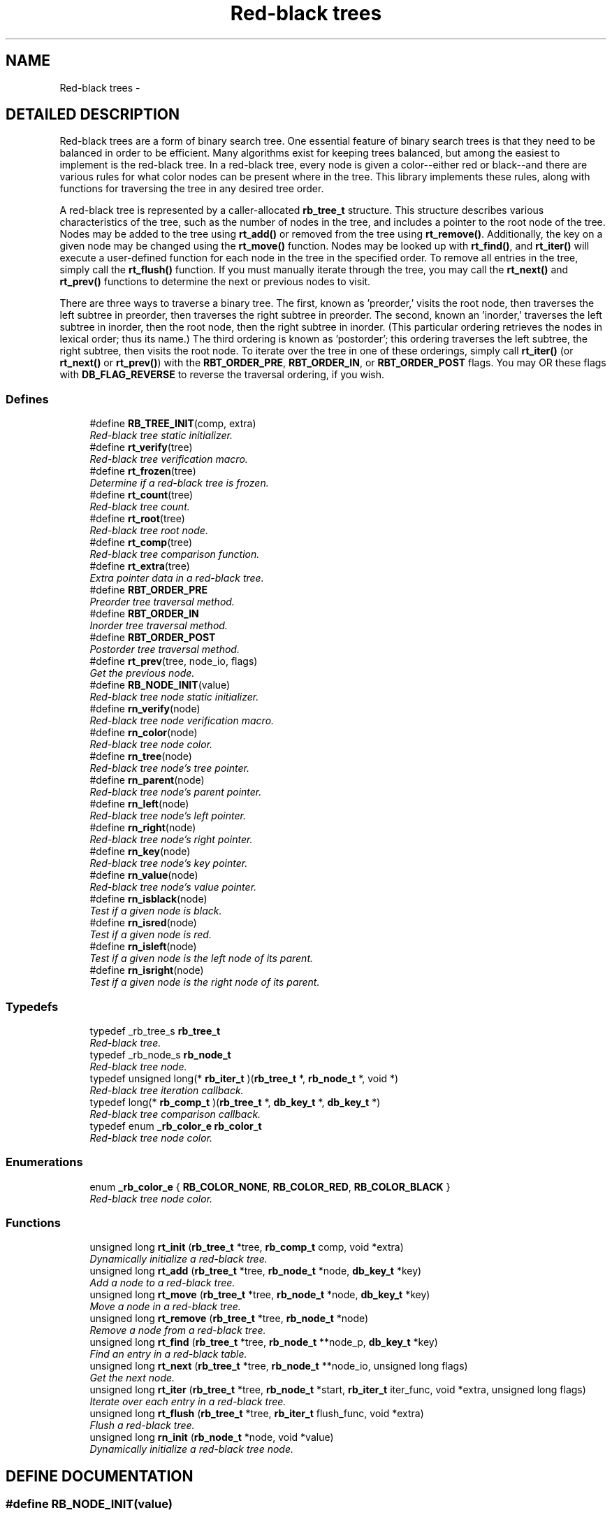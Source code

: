 .TH "Red-black trees" 3 "23 Aug 2003" "Database Primitives Library" \" -*- nroff -*-
.ad l
.nh
.SH NAME
Red-black trees \- 
.SH "DETAILED DESCRIPTION"
.PP 
Red-black trees are a form of binary search tree. One essential feature of binary search trees is that they need to be balanced in order to be efficient. Many algorithms exist for keeping trees balanced, but among the easiest to implement is the red-black tree. In a red-black tree, every node is given a color--either red or black--and there are various rules for what color nodes can be present where in the tree. This library implements these rules, along with functions for traversing the tree in any desired tree order.
.PP
A red-black tree is represented by a caller-allocated \fBrb_tree_t\fP structure. This structure describes various characteristics of the tree, such as the number of nodes in the tree, and includes a pointer to the root node of the tree. Nodes may be added to the tree using \fBrt_add()\fP or removed from the tree using \fBrt_remove()\fP. Additionally, the key on a given node may be changed using the \fBrt_move()\fP function. Nodes may be looked up with \fBrt_find()\fP, and \fBrt_iter()\fP will execute a user-defined function for each node in the tree in the specified order. To remove all entries in the tree, simply call the \fBrt_flush()\fP function. If you must manually iterate through the tree, you may call the \fBrt_next()\fP and \fBrt_prev()\fP functions to determine the next or previous nodes to visit.
.PP
There are three ways to traverse a binary tree. The first, known as 'preorder,' visits the root node, then traverses the left subtree in preorder, then traverses the right subtree in preorder. The second, known an 'inorder,' traverses the left subtree in inorder, then the root node, then the right subtree in inorder. (This particular ordering retrieves the nodes in lexical order; thus its name.) The third ordering is known as 'postorder'; this ordering traverses the left subtree, the right subtree, then visits the root node. To iterate over the tree in one of these orderings, simply call \fBrt_iter()\fP (or \fBrt_next()\fP or \fBrt_prev()\fP) with the \fBRBT_ORDER_PRE\fP, \fBRBT_ORDER_IN\fP, or \fBRBT_ORDER_POST\fP flags. You may OR these flags with \fBDB_FLAG_REVERSE\fP to reverse the traversal ordering, if you wish. 
.SS "Defines"

.in +1c
.ti -1c
.RI "#define \fBRB_TREE_INIT\fP(comp, extra)"
.br
.RI "\fIRed-black tree static initializer.\fP"
.ti -1c
.RI "#define \fBrt_verify\fP(tree)"
.br
.RI "\fIRed-black tree verification macro.\fP"
.ti -1c
.RI "#define \fBrt_frozen\fP(tree)"
.br
.RI "\fIDetermine if a red-black tree is frozen.\fP"
.ti -1c
.RI "#define \fBrt_count\fP(tree)"
.br
.RI "\fIRed-black tree count.\fP"
.ti -1c
.RI "#define \fBrt_root\fP(tree)"
.br
.RI "\fIRed-black tree root node.\fP"
.ti -1c
.RI "#define \fBrt_comp\fP(tree)"
.br
.RI "\fIRed-black tree comparison function.\fP"
.ti -1c
.RI "#define \fBrt_extra\fP(tree)"
.br
.RI "\fIExtra pointer data in a red-black tree.\fP"
.ti -1c
.RI "#define \fBRBT_ORDER_PRE\fP"
.br
.RI "\fIPreorder tree traversal method.\fP"
.ti -1c
.RI "#define \fBRBT_ORDER_IN\fP"
.br
.RI "\fIInorder tree traversal method.\fP"
.ti -1c
.RI "#define \fBRBT_ORDER_POST\fP"
.br
.RI "\fIPostorder tree traversal method.\fP"
.ti -1c
.RI "#define \fBrt_prev\fP(tree, node_io, flags)"
.br
.RI "\fIGet the previous node.\fP"
.ti -1c
.RI "#define \fBRB_NODE_INIT\fP(value)"
.br
.RI "\fIRed-black tree node static initializer.\fP"
.ti -1c
.RI "#define \fBrn_verify\fP(node)"
.br
.RI "\fIRed-black tree node verification macro.\fP"
.ti -1c
.RI "#define \fBrn_color\fP(node)"
.br
.RI "\fIRed-black tree node color.\fP"
.ti -1c
.RI "#define \fBrn_tree\fP(node)"
.br
.RI "\fIRed-black tree node's tree pointer.\fP"
.ti -1c
.RI "#define \fBrn_parent\fP(node)"
.br
.RI "\fIRed-black tree node's parent pointer.\fP"
.ti -1c
.RI "#define \fBrn_left\fP(node)"
.br
.RI "\fIRed-black tree node's left pointer.\fP"
.ti -1c
.RI "#define \fBrn_right\fP(node)"
.br
.RI "\fIRed-black tree node's right pointer.\fP"
.ti -1c
.RI "#define \fBrn_key\fP(node)"
.br
.RI "\fIRed-black tree node's key pointer.\fP"
.ti -1c
.RI "#define \fBrn_value\fP(node)"
.br
.RI "\fIRed-black tree node's value pointer.\fP"
.ti -1c
.RI "#define \fBrn_isblack\fP(node)"
.br
.RI "\fITest if a given node is black.\fP"
.ti -1c
.RI "#define \fBrn_isred\fP(node)"
.br
.RI "\fITest if a given node is red.\fP"
.ti -1c
.RI "#define \fBrn_isleft\fP(node)"
.br
.RI "\fITest if a given node is the left node of its parent.\fP"
.ti -1c
.RI "#define \fBrn_isright\fP(node)"
.br
.RI "\fITest if a given node is the right node of its parent.\fP"
.in -1c
.SS "Typedefs"

.in +1c
.ti -1c
.RI "typedef _rb_tree_s \fBrb_tree_t\fP"
.br
.RI "\fIRed-black tree.\fP"
.ti -1c
.RI "typedef _rb_node_s \fBrb_node_t\fP"
.br
.RI "\fIRed-black tree node.\fP"
.ti -1c
.RI "typedef unsigned long(* \fBrb_iter_t\fP )(\fBrb_tree_t\fP *, \fBrb_node_t\fP *, void *)"
.br
.RI "\fIRed-black tree iteration callback.\fP"
.ti -1c
.RI "typedef long(* \fBrb_comp_t\fP )(\fBrb_tree_t\fP *, \fBdb_key_t\fP *, \fBdb_key_t\fP *)"
.br
.RI "\fIRed-black tree comparison callback.\fP"
.ti -1c
.RI "typedef enum \fB_rb_color_e\fP \fBrb_color_t\fP"
.br
.RI "\fIRed-black tree node color.\fP"
.in -1c
.SS "Enumerations"

.in +1c
.ti -1c
.RI "enum \fB_rb_color_e\fP { \fBRB_COLOR_NONE\fP, \fBRB_COLOR_RED\fP, \fBRB_COLOR_BLACK\fP }"
.br
.RI "\fIRed-black tree node color.\fP"
.in -1c
.SS "Functions"

.in +1c
.ti -1c
.RI "unsigned long \fBrt_init\fP (\fBrb_tree_t\fP *tree, \fBrb_comp_t\fP comp, void *extra)"
.br
.RI "\fIDynamically initialize a red-black tree.\fP"
.ti -1c
.RI "unsigned long \fBrt_add\fP (\fBrb_tree_t\fP *tree, \fBrb_node_t\fP *node, \fBdb_key_t\fP *key)"
.br
.RI "\fIAdd a node to a red-black tree.\fP"
.ti -1c
.RI "unsigned long \fBrt_move\fP (\fBrb_tree_t\fP *tree, \fBrb_node_t\fP *node, \fBdb_key_t\fP *key)"
.br
.RI "\fIMove a node in a red-black tree.\fP"
.ti -1c
.RI "unsigned long \fBrt_remove\fP (\fBrb_tree_t\fP *tree, \fBrb_node_t\fP *node)"
.br
.RI "\fIRemove a node from a red-black tree.\fP"
.ti -1c
.RI "unsigned long \fBrt_find\fP (\fBrb_tree_t\fP *tree, \fBrb_node_t\fP **node_p, \fBdb_key_t\fP *key)"
.br
.RI "\fIFind an entry in a red-black table.\fP"
.ti -1c
.RI "unsigned long \fBrt_next\fP (\fBrb_tree_t\fP *tree, \fBrb_node_t\fP **node_io, unsigned long flags)"
.br
.RI "\fIGet the next node.\fP"
.ti -1c
.RI "unsigned long \fBrt_iter\fP (\fBrb_tree_t\fP *tree, \fBrb_node_t\fP *start, \fBrb_iter_t\fP iter_func, void *extra, unsigned long flags)"
.br
.RI "\fIIterate over each entry in a red-black tree.\fP"
.ti -1c
.RI "unsigned long \fBrt_flush\fP (\fBrb_tree_t\fP *tree, \fBrb_iter_t\fP flush_func, void *extra)"
.br
.RI "\fIFlush a red-black tree.\fP"
.ti -1c
.RI "unsigned long \fBrn_init\fP (\fBrb_node_t\fP *node, void *value)"
.br
.RI "\fIDynamically initialize a red-black tree node.\fP"
.in -1c
.SH "DEFINE DOCUMENTATION"
.PP 
.SS "#define RB_NODE_INIT(value)"
.PP
This macro statically initializes a \fBrb_node_t\fP.
.PP
\fBParameters: \fP
.in +1c
.TP
\fB\fIvalue\fP\fP
A pointer to \fCvoid\fP representing the object associated with the node. 
.SS "#define RB_TREE_INIT(comp, extra)"
.PP
This macro statically initializes a \fBrb_tree_t\fP.
.PP
\fBParameters: \fP
.in +1c
.TP
\fB\fIcomp\fP\fP
A \fBrb_comp_t\fP function pointer for a comparison function. 
.TP
\fB\fIextra\fP\fP
Extra pointer data that should be associated with the red-black tree. 
.SS "#define RBT_ORDER_IN"
.PP
If this flag is passed to \fBrt_iter()\fP, an inorder iteration will be performed. 
.SS "#define RBT_ORDER_POST"
.PP
If this flag is passed to \fBrt_iter()\fP, a postorder iteration will be performed. 
.SS "#define RBT_ORDER_PRE"
.PP
If this flag is passed to \fBrt_iter()\fP, a preorder iteration will be performed. 
.SS "#define rn_color(node)"
.PP
This macro retrieves the color of the \fCnode\fP.
.PP
\fBParameters: \fP
.in +1c
.TP
\fB\fInode\fP\fP
A pointer to a \fBrb_node_t\fP.
.PP
\fBReturns: \fP
.in +1c
A \fBrb_color_t\fP value expressing the color of the \fCnode\fP. 
.SS "#define rn_isblack(node)"
.PP
This macro safely tests whether a given red-black tree node is black.
.PP
\fBWarning: \fP
.in +1c
This macro may evaluate the \fCnode\fP argument twice.
.PP
\fBParameters: \fP
.in +1c
.TP
\fB\fInode\fP\fP
A pointer to a \fBrb_node_t\fP.
.PP
\fBReturns: \fP
.in +1c
Boolean true if \fCnode\fP is black or false otherwise. 
.SS "#define rn_isleft(node)"
.PP
This macro safely tests whether a given red-black tree node is the left node of its parent.
.PP
\fBWarning: \fP
.in +1c
This macro may evaluate the \fCnode\fP argument three times.
.PP
\fBParameters: \fP
.in +1c
.TP
\fB\fInode\fP\fP
A pointer to a \fBrb_node_t\fP.
.PP
\fBReturns: \fP
.in +1c
Boolean true if \fCnode\fP is the left node of its parent or false otherwise. 
.SS "#define rn_isred(node)"
.PP
This macro safely tests whether a given red-black tree node is red.
.PP
\fBWarning: \fP
.in +1c
This macro may evaluate the \fCnode\fP argument twice.
.PP
\fBParameters: \fP
.in +1c
.TP
\fB\fInode\fP\fP
A pointer to a \fBrb_node_t\fP.
.PP
\fBReturns: \fP
.in +1c
Boolean true if \fCnode\fP is red or false otherwise. 
.SS "#define rn_isright(node)"
.PP
This macro safely tests whether a given red-black tree node is the right node of its parent.
.PP
\fBWarning: \fP
.in +1c
This macro may evaluate the \fCnode\fP argument three times.
.PP
\fBParameters: \fP
.in +1c
.TP
\fB\fInode\fP\fP
A pointer to a \fBrb_node_t\fP.
.PP
\fBReturns: \fP
.in +1c
Boolean true if \fCnode\fP is the right node of its parent or false otherwise. 
.SS "#define rn_key(node)"
.PP
This macro retrieves the key associated with the red-black tree node.
.PP
\fBParameters: \fP
.in +1c
.TP
\fB\fInode\fP\fP
A pointer to a \fBrb_node_t\fP.
.PP
\fBReturns: \fP
.in +1c
A pointer to a \fBdb_key_t\fP. 
.SS "#define rn_left(node)"
.PP
This macro retrieves a pointer to the node's left node.
.PP
\fBParameters: \fP
.in +1c
.TP
\fB\fInode\fP\fP
A pointer to a \fBrb_node_t\fP.
.PP
\fBReturns: \fP
.in +1c
A pointer to a \fBrb_node_t\fP representing the left node of the given \fCnode\fP. 
.SS "#define rn_parent(node)"
.PP
This macro retrieves a pointer to the node's parent node.
.PP
\fBParameters: \fP
.in +1c
.TP
\fB\fInode\fP\fP
A pointer to a \fBrb_node_t\fP.
.PP
\fBReturns: \fP
.in +1c
A pointer to a \fBrb_node_t\fP representing the parent of the given \fCnode\fP. 
.SS "#define rn_right(node)"
.PP
This macro retrieves a pointer to the node's right node.
.PP
\fBParameters: \fP
.in +1c
.TP
\fB\fInode\fP\fP
A pointer to a \fBrb_node_t\fP.
.PP
\fBReturns: \fP
.in +1c
A pointer to a \fBrb_node_t\fP representing the right node of the given \fCnode\fP. 
.SS "#define rn_tree(node)"
.PP
This macro retrieves a pointer to the red-black tree the node is in.
.PP
\fBParameters: \fP
.in +1c
.TP
\fB\fInode\fP\fP
A pointer to a \fBrb_node_t\fP.
.PP
\fBReturns: \fP
.in +1c
A pointer to a \fBrb_tree_t\fP. 
.SS "#define rn_value(node)"
.PP
This macro retrieves the value associated with the red-black tree's node. It may be treated as an lvalue to change that value. Care should be taken when using this option.
.PP
\fBParameters: \fP
.in +1c
.TP
\fB\fInode\fP\fP
A pointer to a \fBrb_node_t\fP.
.PP
\fBReturns: \fP
.in +1c
A pointer to \fCvoid\fP representing the value associated with this node. 
.SS "#define rn_verify(node)"
.PP
This macro verifies that a given pointer actually does point to a red-black tree node.
.PP
\fBWarning: \fP
.in +1c
This macro may evaluate the \fCnode\fP argument twice.
.PP
\fBParameters: \fP
.in +1c
.TP
\fB\fInode\fP\fP
A pointer to a \fBrb_node_t\fP.
.PP
\fBReturns: \fP
.in +1c
Boolean true if \fCentry\fP is a valid red-black tree node or false otherwise. 
.SS "#define rt_comp(tree)"
.PP
This macro retrieves the comparison function pointer.
.PP
\fBParameters: \fP
.in +1c
.TP
\fB\fItree\fP\fP
A pointer to a \fBrb_tree_t\fP.
.PP
\fBReturns: \fP
.in +1c
A \fBrb_comp_t\fP. 
.SS "#define rt_count(tree)"
.PP
This macro retrieves the total number of items actually in the red-black tree.
.PP
\fBParameters: \fP
.in +1c
.TP
\fB\fItree\fP\fP
A pointer to a \fBrb_tree_t\fP.
.PP
\fBReturns: \fP
.in +1c
An \fCunsigned long\fP containing a count of the number of items in the red-black tree. 
.SS "#define rt_extra(tree)"
.PP
This macro retrieves the extra pointer data associated with a particular red-black tree.
.PP
\fBParameters: \fP
.in +1c
.TP
\fB\fItree\fP\fP
A pointer to a \fBrb_tree_t\fP.
.PP
\fBReturns: \fP
.in +1c
A pointer to \fCvoid\fP. 
.SS "#define rt_frozen(tree)"
.PP
This macro returns a non-zero value if the tree is currently frozen. The red-black tree may be frozen if there is an iteration in progress.
.PP
\fBParameters: \fP
.in +1c
.TP
\fB\fItree\fP\fP
A pointer to a \fBrb_tree_t\fP.
.PP
\fBReturns: \fP
.in +1c
A zero value if the table is not frozen or a non-zero value if the table is frozen. 
.SS "#define rt_prev(tree, node_io, flags)"
.PP
Obtains the previous node in the given iteration scheme. See \fBrt_next()\fP for more information. 
.SS "#define rt_root(tree)"
.PP
This macro retrieves the root node of the tree.
.PP
\fBParameters: \fP
.in +1c
.TP
\fB\fItree\fP\fP
A pointer to a \fBrb_tree_t\fP.
.PP
\fBReturns: \fP
.in +1c
A pointer to a \fBrb_node_t\fP. 
.SS "#define rt_verify(tree)"
.PP
This macro verifies that a given pointer actually does point to a red-black tree.
.PP
\fBWarning: \fP
.in +1c
This macro may evaluate the \fCtree\fP argument twice.
.PP
\fBParameters: \fP
.in +1c
.TP
\fB\fItree\fP\fP
A pointer to a \fBrb_tree_t\fP.
.PP
\fBReturns: \fP
.in +1c
Boolean true if \fCtree\fP is a valid red-black tree or false otherwise. 
.SH "TYPEDEF DOCUMENTATION"
.PP 
.SS "typedef enum \fB_rb_color_e\fP rb_color_t"
.PP
See the documentation for the enumeration \fB_rb_color_e\fP. 
.SS "typedef long(* rb_comp_t)(\fBrb_tree_t\fP *, \fBdb_key_t\fP *, \fBdb_key_t\fP *)"
.PP
This function pointer references a callback used to compare nodes in a red-black tree. It should return 0 for identical entries, less than 0 if the first key is less than the second, or greater than 0 if the first key is greater than the second. 
.SS "typedef unsigned long(* rb_iter_t)(\fBrb_tree_t\fP *, \fBrb_node_t\fP *, void *)"
.PP
This function pointer references a callback used by rb_iter() and rb_flush(). It should return 0 for success. A non-zero return value will terminate the operation and will become the return value of the call. 
.SS "typedef struct _rb_node_s rb_node_t"
.PP
This structure represents a single node in a red-black tree. 
.SS "typedef struct _rb_tree_s rb_tree_t"
.PP
This structure is the basis of all red-black trees maintained by this library. 
.SH "ENUMERATION TYPE DOCUMENTATION"
.PP 
.SS "enum _rb_color_e"
.PP
This enumeration is used to specify the color of a node of a red-black tree. 
.PP
\fBEnumeration values: \fP
.in +1c
.TP
\fB\fI\fIRB_COLOR_NONE\fP \fP\fP
Node is uncolored as of yet. 
.TP
\fB\fI\fIRB_COLOR_RED\fP \fP\fP
Node is red. 
.TP
\fB\fI\fIRB_COLOR_BLACK\fP \fP\fP
Node is black. 
.SH "FUNCTION DOCUMENTATION"
.PP 
.SS "unsigned long rn_init (\fBrb_node_t\fP * node, void * value)"
.PP
This function dynamically initializes a red-black tree node.
.PP
\fBParameters: \fP
.in +1c
.TP
\fB\fInode\fP\fP
A pointer to a \fBrb_tree_t\fP to be initialized. 
.TP
\fB\fIvalue\fP\fP
A pointer to \fCvoid\fP which will be the value of the red-black tree entry.
.PP
\fBReturn values: \fP
.in +1c
.TP
\fB\fIDB_ERR_BADARGS\fP\fP
A \fCNULL\fP pointer was passed for \fCnode\fP. 
.SS "unsigned long rt_add (\fBrb_tree_t\fP * tree, \fBrb_node_t\fP * node, \fBdb_key_t\fP * key)"
.PP
This function adds a node to a red-black tree.
.PP
\fBParameters: \fP
.in +1c
.TP
\fB\fItree\fP\fP
A pointer to a \fBrb_tree_t\fP. 
.TP
\fB\fInode\fP\fP
A pointer to a \fBrb_node_t\fP to be added to the tree. 
.TP
\fB\fIkey\fP\fP
A pointer to a \fBdb_key_t\fP containing the key for the node.
.PP
\fBReturn values: \fP
.in +1c
.TP
\fB\fIDB_ERR_BADARGS\fP\fP
An invalid argument was given. 
.TP
\fB\fIDB_ERR_BUSY\fP\fP
The node is already in a tree. 
.TP
\fB\fIDB_ERR_FROZEN\fP\fP
The tree is currently frozen. 
.TP
\fB\fIDB_ERR_DUPLICATE\fP\fP
The entry is a duplicate of an existing node. 
.SS "unsigned long rt_find (\fBrb_tree_t\fP * tree, \fBrb_node_t\fP ** node_p, \fBdb_key_t\fP * key)"
.PP
This function looks up an entry matching the given \fCkey\fP.
.PP
\fBParameters: \fP
.in +1c
.TP
\fB\fItree\fP\fP
A pointer to a \fBrb_tree_t\fP. 
.TP
\fB\fInode_p\fP\fP
A pointer to a pointer to a \fBrb_node_t\fP. This is a result parameter. If \fCNULL\fP is passed, the lookup will be performed and an appropriate error code returned. 
.TP
\fB\fIkey\fP\fP
A pointer to a \fBdb_key_t\fP describing the item to find.
.PP
\fBReturn values: \fP
.in +1c
.TP
\fB\fIDB_ERR_BADARGS\fP\fP
An argument was invalid. 
.TP
\fB\fIDB_ERR_NOENTRY\fP\fP
No matching entry was found. 
.SS "unsigned long rt_flush (\fBrb_tree_t\fP * tree, \fBrb_iter_t\fP flush_func, void * extra)"
.PP
This function flushes a red-black tree--that is, it removes each node from the tree. If a \fCflush_func\fP is specified, it will be called on the node after it has been removed from the tree, and may safely call \fCfree()\fP.
.PP
\fBParameters: \fP
.in +1c
.TP
\fB\fItree\fP\fP
A pointer to a \fBrb_tree_t\fP. 
.TP
\fB\fIflush_func\fP\fP
A pointer to a callback function used to perform user-specified actions on a node after removing it from the tree. May be \fCNULL\fP. See the documentation for \fBrb_iter_t\fP for more information. 
.TP
\fB\fIextra\fP\fP
A \fCvoid\fP pointer that will be passed to \fCflush_func\fP.
.PP
\fBReturn values: \fP
.in +1c
.TP
\fB\fIDB_ERR_BADARGS\fP\fP
An argument was invalid. 
.TP
\fB\fIDB_ERR_FROZEN\fP\fP
The red-black tree is frozen. 
.SS "unsigned long rt_init (\fBrb_tree_t\fP * tree, \fBrb_comp_t\fP comp, void * extra)"
.PP
This function dynamically initializes a red-black tree.
.PP
\fBParameters: \fP
.in +1c
.TP
\fB\fItree\fP\fP
A pointer to a \fBrb_tree_t\fP to be initialized. 
.TP
\fB\fIcomp\fP\fP
A \fBrb_comp_t\fP function pointer for a comparison function. 
.TP
\fB\fIextra\fP\fP
Extra pointer data that should be associated with the tree.
.PP
\fBReturn values: \fP
.in +1c
.TP
\fB\fIDB_ERR_BADARGS\fP\fP
An invalid argument was given. 
.SS "unsigned long rt_iter (\fBrb_tree_t\fP * tree, \fBrb_node_t\fP * start, \fBrb_iter_t\fP iter_func, void * extra, unsigned long flags)"
.PP
This function iterates over every node in a red-black tree in the given traversal order, executing the given \fCiter_func\fP on each node.
.PP
\fBParameters: \fP
.in +1c
.TP
\fB\fItree\fP\fP
A pointer to a \fBrb_tree_t\fP. 
.TP
\fB\fIstart\fP\fP
A pointer to a \fBrb_node_t\fP describing where in the tree to start. If \fCNULL\fP is passed, the first element of the tree for the specified order will be assumed. 
.TP
\fB\fIiter_func\fP\fP
A pointer to a callback function used to perform user-specified actions on a node in the red-black tree. \fCNULL\fP is an invalid value. See the documentation for \fBrb_iter_t\fP for more information. 
.TP
\fB\fIextra\fP\fP
A \fCvoid\fP pointer that will be passed to \fCiter_func\fP. 
.TP
\fB\fIflags\fP\fP
One of RBT_ORDER_PRE, RBT_ORDER_IN, or RBT_ORDER_POST, possibly ORed with DB_FLAG_REVERSE to reverse the order of iteration. Zero is not allowed.
.PP
\fBReturn values: \fP
.in +1c
.TP
\fB\fIDB_ERR_BADARGS\fP\fP
An argument was invalid. 
.TP
\fB\fIDB_ERR_WRONGTABLE\fP\fP
\fCstart\fP is not in this red-black tree. 
.SS "unsigned long rt_move (\fBrb_tree_t\fP * tree, \fBrb_node_t\fP * node, \fBdb_key_t\fP * key)"
.PP
This function moves an existing node in the red-black tree to correspond to the new key.
.PP
\fBParameters: \fP
.in +1c
.TP
\fB\fItree\fP\fP
A pointer to a \fBrb_tree_t\fP. 
.TP
\fB\fInode\fP\fP
A pointer to a \fBrb_node_t\fP to be moved. It must already be in the red-black tree. 
.TP
\fB\fIkey\fP\fP
A pointer to a \fBdb_key_t\fP describing the new key for the node.
.PP
\fBReturn values: \fP
.in +1c
.TP
\fB\fIDB_ERR_BADARGS\fP\fP
An invalid argument was given. 
.TP
\fB\fIDB_ERR_UNUSED\fP\fP
Node is not in a red-black tree. 
.TP
\fB\fIDB_ERR_WRONGTABLE\fP\fP
Node is not in this tree. 
.TP
\fB\fIDB_ERR_FROZEN\fP\fP
Red-black tree is frozen. 
.TP
\fB\fIDB_ERR_DUPLICATE\fP\fP
New key is a duplicate of an existing key. 
.TP
\fB\fIDB_ERR_READDFAILED\fP\fP
Unable to re-add node to tree. 
.SS "unsigned long rt_next (\fBrb_tree_t\fP * tree, \fBrb_node_t\fP ** node_io, unsigned long flags)"
.PP
This function obtains the next node in the given iteration scheme. The \fCnode_io\fP parameter is a value-result parameter--if the node pointer to which it points is \fCNULL\fP, the first node for the given iteration order will be loaded; otherwise, the next node in the given iteration order will be loaded.
.PP
\fBParameters: \fP
.in +1c
.TP
\fB\fItree\fP\fP
A pointer to a \fBrb_tree_t\fP. 
.TP
\fB\fInode_io\fP\fP
A pointer to a pointer to a \fBrb_node_t\fP. If the pointer to which node_io points is \fCNULL\fP, the first node will be loaded, otherwise the next node will be loaded. 
.TP
\fB\fIflags\fP\fP
One of RBT_ORDER_PRE, RBT_ORDER_IN, or RBT_ORDER_POST, possibly ORed with DB_FLAG_REVERSE to reverse the order of iteration. Zero is not allowed.
.PP
\fBReturn values: \fP
.in +1c
.TP
\fB\fIDB_ERR_BADARGS\fP\fP
An argument was invalid. 
.TP
\fB\fIDB_ERR_WRONGTABLE\fP\fP
\fCstart\fP is not in this red-black tree. 
.SS "unsigned long rt_remove (\fBrb_tree_t\fP * tree, \fBrb_node_t\fP * node)"
.PP
This function removes the given node from the specified red-black tree.
.PP
\fBParameters: \fP
.in +1c
.TP
\fB\fItree\fP\fP
A pointer to a \fBrb_tree_t\fP. 
.TP
\fB\fInode\fP\fP
A pointer to a \fBrb_node_t\fP to be removed from the tree.
.PP
\fBReturn values: \fP
.in +1c
.TP
\fB\fIDB_ERR_BADARGS\fP\fP
An invalid argument was given. 
.TP
\fB\fIDB_ERR_UNUSED\fP\fP
Node is not in a red-black tree. 
.TP
\fB\fIDB_ERR_WRONGTABLE\fP\fP
Node is not in this tree. 
.TP
\fB\fIDB_ERR_FROZEN\fP\fP
Red-black tree is frozen. 
